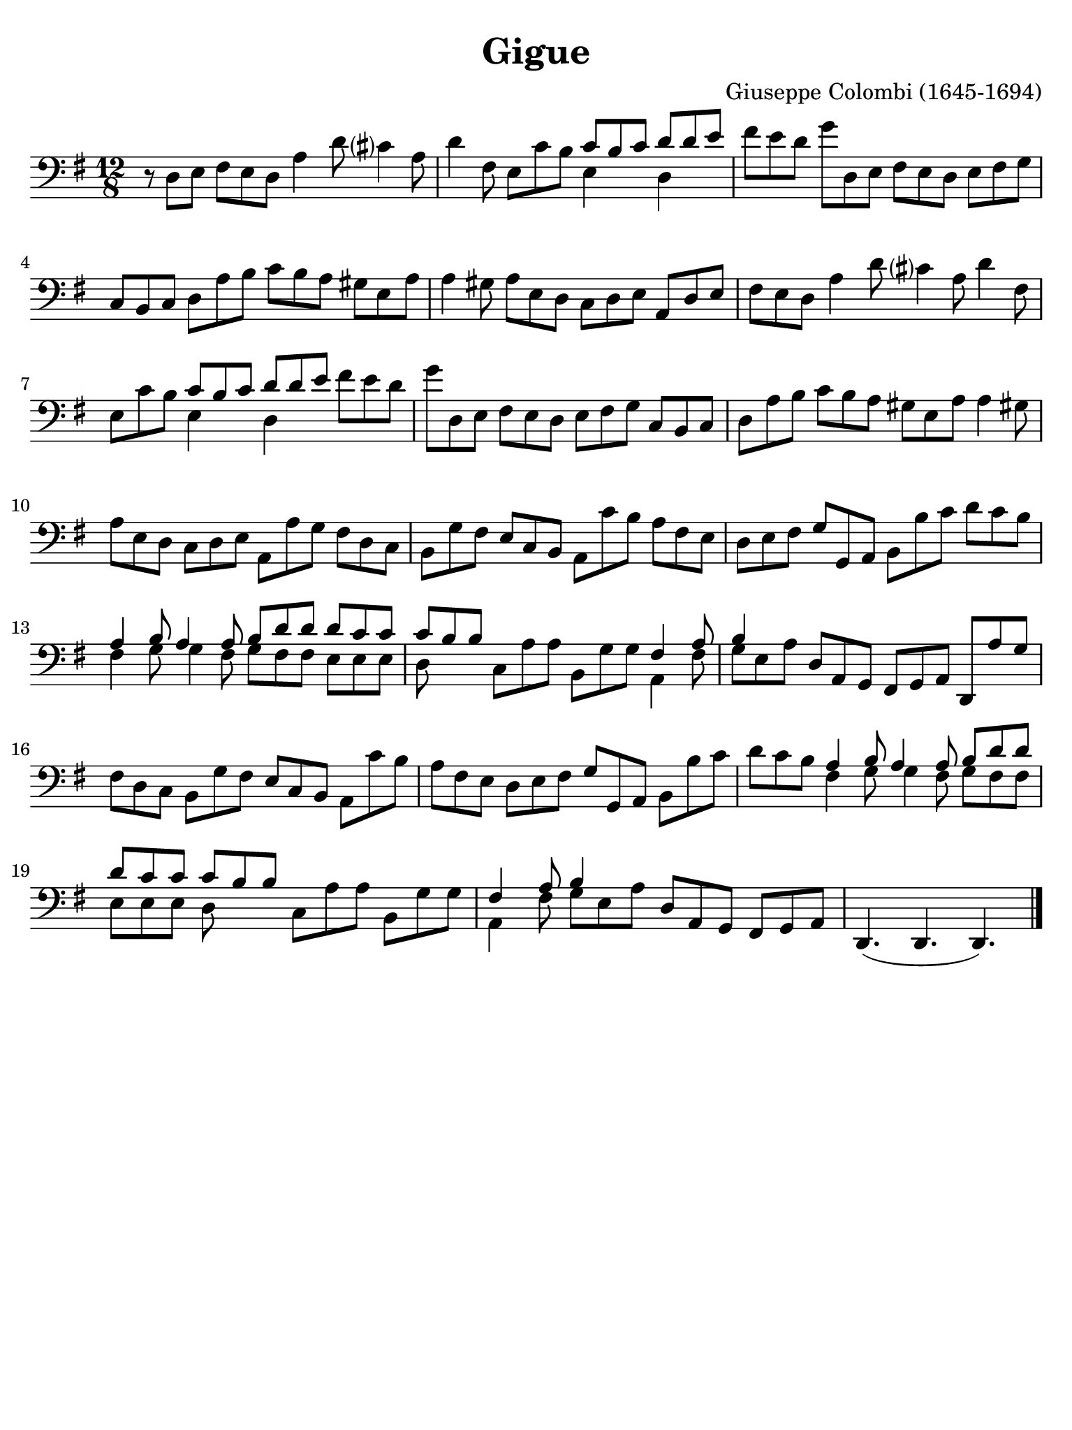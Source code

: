 #(set-global-staff-size 21)

\version "2.18.2"

\header {
  title    = "Gigue"
  composer = "Giuseppe Colombi (1645-1694)"
  tagline  = "" %"Transposition de fa majeur"
}

\language "italiano"

% iPad Pro 12.9

\paper {
  paper-width  = 195\mm
  paper-height = 260\mm
  indent = #0
  page-count = #1
  line-width = #184
%  ragged-last = ##t
  ragged-last-bottom = ##t
  ragged-bottom = ##f
}

\score {
  \new Staff {
    \override Hairpin.to-barline = ##f
    \time 12/8
    \key sol \major
    \clef "bass"

    | r8 re8 mi8 fad8 mi8 re8 la4 re'8 dod'?4 la8
    | re'4 fad8 mi8 do'8 si8
      <<{do'8 si8 do'8}\\{mi4}>> <<{re'8 re'8 mi'8}\\{re4}>>
    | fad'8 mi'8 re'8 sol'8 re8 mi8 fad8 mi8 re8 mi8 fad8 sol8
    | do8 si,8 do8 re8 la8 si8 do'8 si8 la8 sold8 mi8 la8
    | la4 sold8 la8 mi8 re8 do8 re8 mi8 la,8 re8 mi8
    | fad8 mi8 re8 la4 re'8 dod'?4 la8 re'4 fad8
    | mi8 do'8 si8 <<{do'8 si8 do'8}\\{mi4}>>
      <<{re'8 re'8 mi'8}\\{re4}>> fad'8 mi'8 re'8
    | sol'8 re8 mi8 fad8 mi8 re8 mi8 fad8 sol8 do8 si,8 do8
    | re8 la8 si8 do'8 si8 la8 sold8 mi8 la8 la4 sold!8
    | la8 mi8 re8 do8 re8 mi8 la,8 la8 sol8 fad8 re8 do8
    | si,8 sol8 fad8 mi8 do8 si,8 la,8 do'8 si8 la8 fad8 mi8
    | re8 mi8 fad8 sol8 sol,8 la,8 si,8 si8 do'8 re'8 do'8 si8
    | <<{la4 si8 la4 la8 si8 re'8 re'8}\\
        {fad4 sol8 sol4 fad8 sol8 fad8 fad8}>>
      <<{re'8 do'8 do'8}\\{mi8 mi8 mi8}>>
    | <<{do'8 si8 si8}\\{re8}>> do8 la8 la8 si,8 sol8 sol8
      <<{fad4 la8}\\{la,4 fad8}>>
    | <<{si4}\\{sol8 mi8 la8}>>
      re8 la,8 sol,8 fad,8 sol,8 la,8 re,8 la8 sol8
    | fad8 re8 do8 si,8 sol8 fad8 mi8 do8 si,8 la,8 do'8 si8
    | la8 fad8 mi8 re8 mi8 fad8 sol8 sol,8 la,8 si,8 si8 do'8
    | re'8 do'8 si8
      <<{la 4 si8 la4 la8 si8 re'8 re'8}\\
        {fad4 sol8 sol4 fad8 sol8 fad8 fad8}>>
    | <<{re'8 do'8 do'8 do'8 si8 si8}\\{mi8 mi8 mi8 re8}>>
      do8 la8 la8 si,8 sol8 sol8
    | <<{fad4 la8 si4}\\{la,4 fad8 sol8 mi8 la8}>>
      re8 la,8 sol,8 fad,8 sol,8 la,8
    | re,4.( re,4. re,4.)
    
    \bar "|."
  }
}
